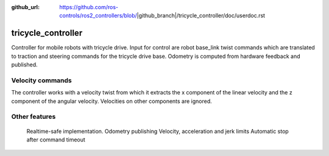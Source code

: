 :github_url: https://github.com/ros-controls/ros2_controllers/blob/|github_branch|/tricycle_controller/doc/userdoc.rst

.. _tricycle_controller_userdoc:

tricycle_controller
=====================

Controller for mobile robots with tricycle drive.
Input for control are robot base_link twist commands which are translated to traction and steering
commands for the tricycle drive base. Odometry is computed from hardware feedback and published.

Velocity commands
-----------------

The controller works with a velocity twist from which it extracts
the x component of the linear velocity and the z component of the angular velocity.
Velocities on other components are ignored.


Other features
--------------

    Realtime-safe implementation.
    Odometry publishing
    Velocity, acceleration and jerk limits
    Automatic stop after command timeout
